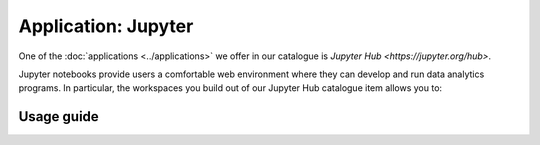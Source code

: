 Application: Jupyter
======================================

One of the :doc:`applications <../applications>` we offer in our catalogue is `Jupyter Hub <https://jupyter.org/hub>`. 

Jupyter notebooks provide users a comfortable web environment where they can develop and run data analytics programs. In particular, the workspaces you build out of our Jupyter Hub catalogue item allows you to:

.. TODOcument

Usage guide
-------------

.. TODOcument

